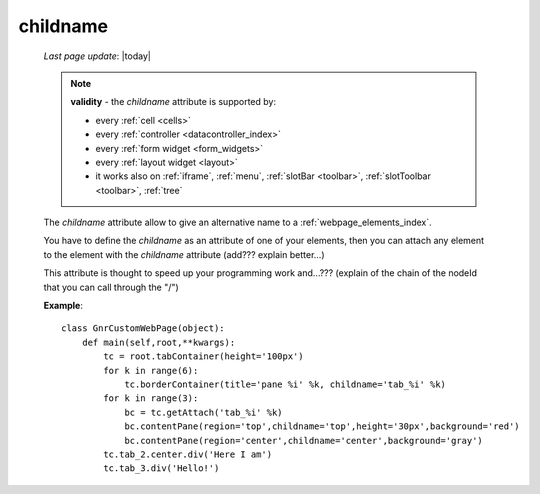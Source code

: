 .. _childname:

=========
childname
=========

    *Last page update*: |today|
    
    .. note:: **validity** - the *childname* attribute is supported by:
              
              * every :ref:`cell <cells>`
              * every :ref:`controller <datacontroller_index>`
              * every :ref:`form widget <form_widgets>`
              * every :ref:`layout widget <layout>`
              * it works also on :ref:`iframe`, :ref:`menu`, :ref:`slotBar <toolbar>`,
                :ref:`slotToolbar <toolbar>`, :ref:`tree`
                
    The *childname* attribute allow to give an alternative name to a :ref:`webpage_elements_index`.
    
    You have to define the *childname* as an attribute of one of your elements, then you
    can attach any element to the element with the *childname* attribute (add??? explain better...)
    
    This attribute is thought to speed up your programming work and...??? (explain of the chain of the
    nodeId that you can call through the "/")
    
    **Example**::
    
        class GnrCustomWebPage(object):
            def main(self,root,**kwargs):
                tc = root.tabContainer(height='100px')
                for k in range(6):
                    tc.borderContainer(title='pane %i' %k, childname='tab_%i' %k)
                for k in range(3):
                    bc = tc.getAttach('tab_%i' %k)
                    bc.contentPane(region='top',childname='top',height='30px',background='red')
                    bc.contentPane(region='center',childname='center',background='gray')
                tc.tab_2.center.div('Here I am')
                tc.tab_3.div('Hello!')